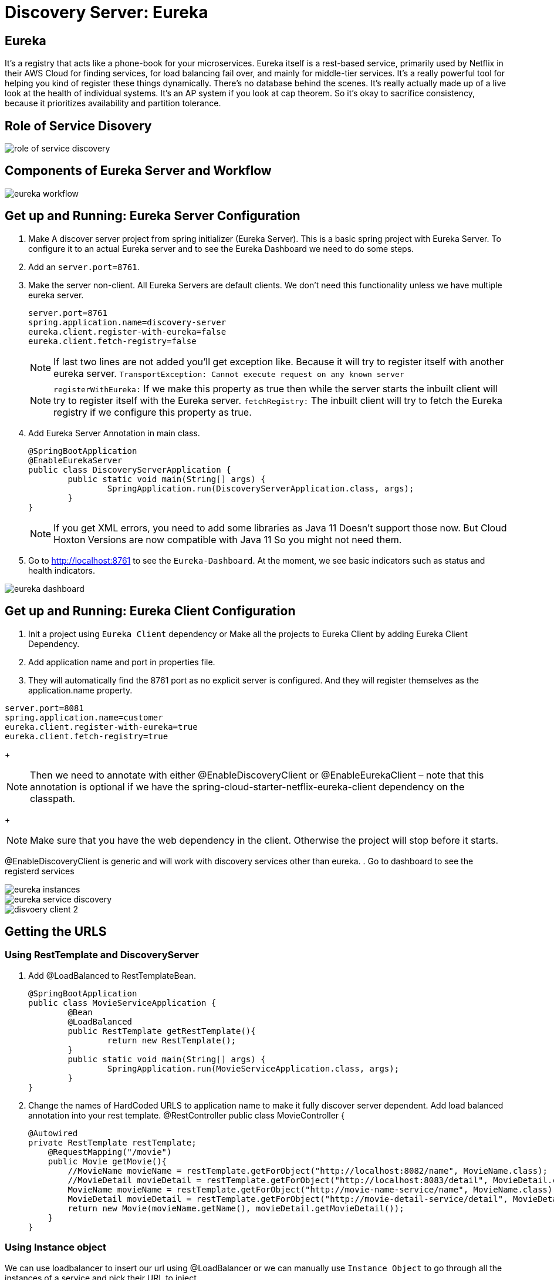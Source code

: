 = Discovery Server: Eureka

== Eureka

It's a registry that acts like a phone-book for your microservices. Eureka itself is a rest-based service, primarily used by Netflix in their AWS Cloud for finding services, for load balancing fail over, and mainly for middle-tier services. It's a really powerful tool for helping you kind of register these things dynamically. There's no database behind the scenes. It's really actually made up of a live look at the health of individual systems. It's an AP system if you look at cap theorem. So it's okay to sacrifice consistency, because it prioritizes availability and partition tolerance.


== Role of Service Disovery
image::role-of-service-discovery.png[]

== Components of Eureka Server and Workflow
image::eureka-workflow.png[]

== Get up and Running: Eureka Server Configuration

. Make A discover server project from spring initializer (Eureka Server). This is a basic spring project with Eureka Server. To configure it to an actual Eureka server and to see the Eureka Dashboard we need to do some steps.
. Add an `server.port=8761`.
. Make the server non-client. All Eureka Servers are default clients. We don’t need this functionality unless we have multiple eureka server.
[source, properties]
server.port=8761
spring.application.name=discovery-server
eureka.client.register-with-eureka=false
eureka.client.fetch-registry=false
+
[NOTE]
If last two lines are not added you'll get exception like. Because it will try to register itself with another eureka server.
`TransportException: Cannot execute request on any known server`
[NOTE]
`registerWithEureka:` If we make this property as true then while the server starts the inbuilt client will try to register itself with the Eureka server.
`fetchRegistry:` The inbuilt client will try to fetch the Eureka registry if we configure this property as true.
+
. Add Eureka Server Annotation in main class.
[source, java]
@SpringBootApplication
@EnableEurekaServer
public class DiscoveryServerApplication {
	public static void main(String[] args) {
		SpringApplication.run(DiscoveryServerApplication.class, args);
	}
}
+
[NOTE]
If you get XML errors, you need to add some libraries as Java 11 Doesn’t support those now. But Cloud Hoxton Versions are now compatible with Java 11 So you might not need them.

. Go to http://localhost:8761 to see the `Eureka-Dashboard`. At the moment, we see basic indicators such as status and health indicators.

image::eureka-dashboard.png[]

== Get up and Running: Eureka Client Configuration
. Init a project using `Eureka Client` dependency or Make all the projects to Eureka Client by adding Eureka Client Dependency.
. Add application name and port in properties file.
. They will automatically find the 8761 port as no explicit server is configured. And they will register themselves as the application.name property.

[source, properties]
server.port=8081
spring.application.name=customer
eureka.client.register-with-eureka=true
eureka.client.fetch-registry=true
+
[NOTE]
Then we need to annotate with either @EnableDiscoveryClient or @EnableEurekaClient – note that this annotation is optional if we have the spring-cloud-starter-netflix-eureka-client dependency on the classpath.
+
[NOTE]
Make sure that you have the web dependency in the client. Otherwise the project will stop before it starts.

@EnableDiscoveryClient is generic and will work with discovery services other than eureka.
. Go to dashboard to see the registerd services

image::eureka-instances.png[]

image::eureka-service-discovery.png[]

image::disvoery-client-2.png[]

== Getting the URLS

=== Using RestTemplate and DiscoveryServer
. Add @LoadBalanced to RestTemplateBean.
[source, java]
@SpringBootApplication
public class MovieServiceApplication {
	@Bean
	@LoadBalanced
	public RestTemplate getRestTemplate(){
		return new RestTemplate();
	}
	public static void main(String[] args) {
		SpringApplication.run(MovieServiceApplication.class, args);
	}
}

. Change the names of HardCoded URLS to application name to make it fully discover server dependent. Add load balanced annotation into your rest template.
@RestController
public class MovieController {
[source, java]
@Autowired
private RestTemplate restTemplate;
    @RequestMapping("/movie")
    public Movie getMovie(){
        //MovieName movieName = restTemplate.getForObject("http://localhost:8082/name", MovieName.class);
        //MovieDetail movieDetail = restTemplate.getForObject("http://localhost:8083/detail", MovieDetail.class);
        MovieName movieName = restTemplate.getForObject("http://movie-name-service/name", MovieName.class);
        MovieDetail movieDetail = restTemplate.getForObject("http://movie-detail-service/detail", MovieDetail.class);
        return new Movie(movieName.getName(), movieDetail.getMovieDetail());
    }
}

=== Using Instance object
We can use loadbalancer to insert our url using @LoadBalancer or we can manually use `Instance Object` to go through all the
instances of a service and pick their URL to inject.

image::instance-object.png[]

== Eureka Client configuration: Making environment agnostic
[source, yml]
spring:
  application:
    name: spring-cloud-eureka-client
server:
  port: 0
eureka:
  client:
    serviceUrl:
      defaultZone: ${EUREKA_URI:http://localhost:8761/eureka}
  instance:
    preferIpAddress: true

The `${EUREKA_URI:http://localhost:8761/eureka}` is the key here.
EUREKA_URI will be replaced by the configuration value defiend in configuration file. Or it will fall back to the default `EUREKA_URI:http://localhost:8761/eureka`
When we decided to set up our Eureka Client this way, we had in mind that this kind of service should later be easily scalable.



== Clustering Multiple Discovery Servers
. We need different host name to setup multiple discovery server. Go to `C:\Windows\System32\drivers\etc`
. Copy the host file in desktop to edit (You cannot edit in etc folder). Before editing make a backup copy of it.
. Add the following lines
[source, file]
	127.0.0.1       localhost
	127.0.0.1       localhost2

. Make two discovery server as before. Name them `discovery-server
. Give `server.port=8761` to one server and `server.port=8762` to another
. Add the following properties in `8761`
[source, properties]
spring.application.name=eureka-naming-server
server.port=8761
eureka.instance.hostname:localhost
eureka.client.serviceUrl.defaultZone:http://localhost2:8762/eureka/
eureka.client.register-with-eureka=false
eureka.client.fetch-registry=false

. Add the following properties in `8762`
[source, properties]
spring.application.name=eureka-naming-server
server.port=8762
eureka.instance.hostname:localhost2
eureka.client.serviceUrl.defaultZone:http://localhost:8761/eureka/
eureka.client.register-with-eureka=false
eureka.client.fetch-registry=false

. Run both of them and see each other can detect themselves and showed in DS Replicas.

[NOTE]
There is a pattern called gossiping in Consule that works like facebook mutual friends finding to look for discovery server.

[NOTE]
In real life you'll have the configuration files in Configuration Server. So you won't have to hard code the
details of each server in all the instances.

== Health of a Microservice
=== How Eureka Ensures Health
. When server starts it sends a "Regester me" REST request.
. When it goes down it sends "Unregister me" REST request.
. If "Unregister me" call received it deletes the data. It is a safe way to deregister. It is knowns as "Graceful Shutdown".
. But Ungraceful shutdown can happen. To handle ungraceful client shutdowns the server expects "Register me" request from the client at specific intervals.
It is knowns as `heartbeeats`
. By default the server expects heartbeats every 30 seconds. This is knowns are `renewal`
. The server sets a `renewal threashold` that determiens how many renewal it *should* get if all the instances are healthy.
. If the renewal count is less than threashold, it doens't immidietly delete the instance. This mechanism knowns as `self-preservation`
. It is very unlikely that 900 instance are down out of 1000 at the same time. This might be caused due to a
network problem or maintanance shcedule. To handle these types of situation `self preservation mode` is introduced.
[NOTE]
It is set by default, so in your learning stage you might have confusion why this thing is necessary.
The real benefit of self-preservation mode can be realized if there is a lot of microservices.
[NOTE]
`eureka.instance.hostname=localhost` is particularly important since we're running it in a local machine. Otherwise, we may end up creating an unavailable replica within the Eureka server – messing up the client's heartbeat counts.

=== Self-Preservation Mechanism
==== Self-Preservation Data Calculation Example
From the screenshot, we can see that our Eureka server has six registered client instances and the total renewal threshold is 11. The threshold calculation is based on three factors:

* Total number of registered client instances – 6
* Configured client renewal interval – 30 seconds
* The configured renewal percentage threshold – 0.85
* Considering all these factors, in our case, the threshold is 11.

image::self-preservation-calculation.png[]


==== Simulating an ungraceful shutdown situation.
In order to simulate a temporary network problem,

* Set the property `eureka.client.should-unregister-on-shutdown=false` at the client-side
* Stop the client instance.
* Because we set the should-unregister-on-shutdown flag as false,  the client won't invoke the unregister call and the server assumes that this is an ungraceful shutdown.
* Now wait for 90 seconds set by our `eureka.instance.lease-expiration-duration-in-seconds` property.
* Eureka Server is now in self-preservation mode and stopped evicting instances.
* Let's now inspect the registered instances section to see if the stopped instance is still available or not. As we can see, it is available but with the status as DOWN:
* The only way the server can get out of self-preservation mode is either by starting the stopped instance or by disabling self-preservation itself.
* If we repeat the same steps by setting the flag eureka.server.enable-self-preservation as false, then the Eureka server will evict the stopped instance from the registry after the configured lease expiration duration property.


*By default, Eureka servers run with self-preservation enabled.*

==== Self-Preservation Configurations
. `eureka.server.enable-self-preservation:` Configuration for disabling self-preservation – the default value is true
. `eureka.server.expected-client-renewal-interval-seconds:` The server expects client heartbeats at an interval configured with this property – the default value is 30
. `eureka.instance.lease-expiration-duration-in-seconds:` Indicates the time in seconds that the Eureka server waits since it received the last heartbeat from a client before it can remove that client from its registry – the default value is 90
. `eureka.server.eviction-interval-timer-in-ms:` This property tells the Eureka server to run a job at this frequency to evict the expired clients – the default value is 60 seconds
. `eureka.server.renewal-percent-threshold:` Based on this property, the server calculates the expected heartbeats per minute from all the registered clients – the default value is 0.85
. `eureka.server.renewal-threshold-update-interval-ms:` This property tells the Eureka server to run a job at this frequency to calculate the expected heartbeats from all the registered clients at this minute – the default value is 15 minutes

[NOTE]
In most cases, the default configuration is sufficient. But for specific requirements, we might want to change these configurations. Utmost care needs to be taken in those cases to avoid unexpected consequences like wrong renew threshold calculation or delayed self-preservation mode activation.

=== Get health Data through Actuator.
You can get your service health information with a helpful endpoint spring boot actuator gives.

. Add `Spring Boot Actuator` dependency in pom file.
. Go to `http://localhost:8080/health` to see the health information in JSON format.



=== More Health of a Service
. Heartbeat only tells if the service is alive or not. It doesn't tell if it is healthy or not.
. But it is possible to include more health informations. We can create our own health indicator.
. Our custom health indicator can indicate health of a service every few secconds and it can also
have the mechanism to register or deregister itself from the registry based on our custom logic.

=== Demo: Create a custom health check
. Add `eureka.client.healtcheck.enabled=true`
. Create a classn named `CustomHealthCheck` or anything you want.
. Implement `HealthIndicator' interface to your class.

+
.Code
[source, java]
@Component
public class CustomHealthCheck implements HealthIndicator {
	int errorcode = 0;
	@Override
	public Health health() {
		System.out.println("health check performed, error code is " + errorcode);
		if(errorcode > 4 && errorcode < 10) {
			errorcode++;
			return Health.down().withDetail("Custom Error Code", errorcode).build();
		}
		else {
			errorcode++;
			return Health.up().build();
		}
	}
}
+
. After 4 iteration our output will be the following
+
.Output
image::custom-healthcheck-output.png[]

=== Service Health Summery

image::are-services-healthy.png[]

image::health-in-eureka.png[]


== Registry Cacheing
* Discovery server was created with high availability in mind.
* Each client gets a copy of regestry, so if the discovery server is down. They can still talk to each other.
* If there is a change in the registry, the client is smart enough to fetch only the deltas(changes) to
update the registry.

image::discovery-server-caching.png[]


== Advanced Configurations
=== Three types of configuration

. eureka.server.* -> For server configurations.
. eureka.client.* -> For how client interacts with discovery server. (Time out)
. eureka.instance.* -> For instances are things that are registered in Eureka Server. (Hostname, Healthcheck)

=== Advance configuration options
Eureka comes with a lot of default features out of the box. But you can also configure tons of things.
Some of the things are..

image::advanced-configuration-opitons.png[]

== Securing The Eureka Server
To be updated....

=== Authenticating with the Eureka Server

=== Registering a Secure Application



== AWS Support
* Application that uses discovery server checks if it is deployed in AWS environment. If so, it fetches all the
necessary meta data for the environment automatically like: Amazon Machine Image, Zone etc. It sends
these information to the discovery server when it registers.
* Elastic IP binding support: Eureka Server automatically binds itself to next available elastic IP address.
* Eureka-Client is Zone aware. So it will contact the current zone discovery server.
* Multi-Region Aware.


== Miscellaneous

* Instance ID
* Zones
* EurekaClient without Jersey
* Refreshing Eureka Clients
* Spring Cloud LoadBalancer
* Peer Awareness




== Resources
=== Start
. https://cloud.spring.io/spring-cloud-netflix/reference/html/[Spring Cloud Netflix] [Eureka Official Docs]
. https://www.baeldung.com/spring-cloud-netflix-eureka[Introduction to Spring Cloud Netflix – Eureka] [baeldung]
. https://spring.io/guides/gs/service-registration-and-discovery/[Service Registration and Discovery] [Spring Quick Starter Project]
. https://app.pluralsight.com/player?course=spring-cloud-fundamentals&author=dustin-schultz&name=spring-cloud-fundamentals-m2&clip=0&mode=live[Spring Cloud Fundamentals.] [Pluralsight]
. https://app.pluralsight.com/player?course=java-microservices-spring-cloud-coordinating-services&author=richard-seroter&name=d3021dfd-e6af-4065-a89a-c3e953e982d0&clip=0&mode=live[Java Microservices with Spring Cloud: Coordinating Services.] [Pluralsight]



=== Clustering
. https://medium.com/become-developer/how-to-work-with-multiple-instances-of-eureka-naming-server-to-avoid-a-single-point-of-failure-d953544281d0[How to work with multiple instances of Eureka Naming Server to avoid a single point of failure] [Medium Article]
. https://tech.asimio.net/2017/03/06/Multi-version-Service-Discovery-using-Spring-Cloud-Netflix-Eureka-and-Ribbon.html[Multi-version Service Discovery using Spring Cloud Netflix Eureka and Ribbon] [Article]
. https://cloud.spring.io/spring-cloud-netflix/reference/html/#netflix-eureka-server-starter[How to Include Eureka Server] [Spring Documentation]
. https://stackoverflow.com/questions/42554653/how-to-create-multiple-instances-of-eureka-services-registered-into-eureka-servi[how to create multiple instances of eureka services registered into eureka service registry?] [StackOverflow]

=== Health
. https://www.baeldung.com/eureka-self-preservation-renewal[Guide to Eureka Self Preservation and Renewal] [baeldung]
. https://github.com/Netflix/eureka/wiki/Understanding-Eureka-Peer-to-Peer-Communication[Understanding Eureka Peer to Peer Communication] [Documentation]

=== AWS Support
. https://aws.amazon.com/marketplace/pp/CallMiner-Inc-Eureka-Starter-Edition/B075X29S3C[Eureka - Starter Edition - AWS Marketplace] [AWS Eureka Docs]

=== How to open multiple projects in IntelliJ
. https://www.youtube.com/watch?v=9pRf3VRXEdo[IntelliJ Workspace Tips - Multiple Repositories in One Workspace] [Youtube]
